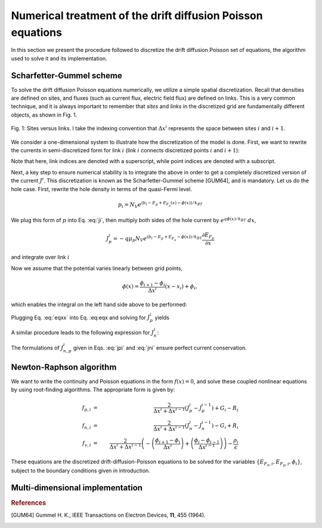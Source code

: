 Numerical treatment of the drift diffusion Poisson equations
============================================================

In this section we present the procedure followed to discretize the drift
diffusion Poisson set of equations, the algorithm used to solve it and its
implementation.

Scharfetter-Gummel scheme
-------------------------
To solve the drift diffusion Poisson equations numerically, we utilize a simple
spatial discretization.  Recall that densities are defined on sites, and fluxes
(such as current flux, electric field flux) are defined on links.  This is a
very common technique, and it is always important to remember that *sites* and
*links* in the discretized grid are fundamentally different objects, as shown in
Fig. 1.

.. figure:: site_link.svg
   :align: center

   Fig. 1: Sites versus links.  I take the indexing convention that :math:`\Delta
   x^i` represents the space between sites :math:`i` and :math:`i+1`.

We consider a one-dimensional system to illustrate how the discretization of the
model is done.  First, we want to rewrite the currents in semi-discretized form
for link :math:`i` (link :math:`i` connects discretized points :math:`i` and
:math:`i+1`):  

.. math::
    J_n^i & = q\mu_n n_i \frac{\partial E_{F_n,i}}{\partial x} \\
    J_p^i & = -q\mu_p p_i \frac{\partial E_{F_p,i}}{\partial x}
   :label: ji

Note that here, link indices are denoted with a superscript, while point indices
are denoted with a subscript.

Next, a key step to ensure numerical stability is to integrate the above in order to
get a completely discretized version of the current :math:`J^i`.  This discretization
is known as the Scharfetter-Gummel scheme [GUM64], and is mandatory.  Let us
do the hole case.  First, rewrite the hole density in terms of the quasi-Fermi
level. 

.. math::
    p_i = N_V e^{\left(b_l-E_g+E_{F_p}(x)-\phi(x)\right)/k_BT}

We plug this form of :math:`p` into Eq. :eq:`ji`, then multiply both sides of
the hole current  by :math:`e^{q\phi(x)/k_BT}\ dx`, 

.. math::
    J_p^i = -q \mu_p N_V e^{\left(b_l-E_g+E_{F_p}-\phi(x)\right)/k_BT}
    \frac{\partial E_{F_p}}{\partial x} 
    
and integrate over link :math:`i`

.. math::
    \int J_p^i e^{q\phi(x)/k_BT} \mathrm{d}x
    = -q \mu_p N_V e^{\left(b_l-E_g\right)/k_BT} \int e^{E_{F_p}/k_BT}
    \mathrm{d}E_{F_p}
   :label: eqx

Now we assume that the potential varies linearly between grid points, 

.. math::
    \phi \left(x\right) = \frac{\phi_{i+1}-\phi_{i}}{\Delta x^i}\left(x-x_i\right)+\phi_i,

which enables the integral on the left hand side above to be performed:

.. math::
    \int_{x_i}^{x_{i+1}} \mathrm{d}x e^{\pm q\phi(x)/k_BT} = \pm
    \frac{k_BT}{q} \Delta x^i \frac{e^{\pm q\phi_{i+1}/k_BT} - e^{\pm
    q\phi_i / k_BT}}{\phi_{i+1} - \phi_i}.
   :label: eqxx

Plugging Eq. :eq:`eqxx` into Eq. :eq:eqx and solving for :math:`J_p^i` yields

.. math::
    J_p^i = - \frac{q^2/k_BT}{\Delta x^i}
    \frac{\phi_{i+1}-\phi_i}{e^{q\phi_{i+1}/k_BT}-e^{q\phi_i/k_BT}} 
    \mu_p N_V e^{\left(b_l-E_g\right)/k_BT} \left[e^{E_{F_p,i+1}/k_BT}-e^{E_{F_p,i}}\right]
   :label: jpi

A similar procedure leads to the following expression for :math:`J_n^i`:

.. math::
    J_n^i = \frac{q^2/k_BT}{\Delta x^i}
    \frac{\phi_{i+1}-\phi_i}{e^{-q\phi_{i+1}/k_BT}-e^{-q\phi_i/k_BT}}
    \mu_n N_C e^{-b_l}  \left[e^{E_{F_n,i+1}/k_BT}-e^{E_{F_n,i}/k_BT}\right]
   :label: jni

The formulations of :math:`J_{n,p}^i` given in Eqs. :eq:`jpi` and :eq:`jni`
ensure perfect current conservation.





Newton-Raphson algorithm
------------------------
We want to write the continuity and Poisson equations in the form :math:`f(x)=0`,
and solve these coupled nonlinear equations by using root-finding algorithms.
The appropriate form is given by: 

.. math::
    f_{p,i}&=&\frac{2}{\Delta x^i
    + \Delta x^{i-1}}\left(J_p^{i} - J_p^{i-1}\right) + G_i - R_i \\
    f_{n,i}&=&\frac{2}{\Delta x^i + \Delta x^{i-1}}\left(J_n^{i} -
    J_n^{i-1}\right) - G_i + R_i \\ 
    f_{v,i}&=&\frac{2}{\Delta x^i + \Delta x^{i-1}}
    \left(-\left(\frac{\phi_{i+1}-\phi_i}{\Delta x^i}\right) +
    \left(\frac{\phi_{i}-\phi_{i-1}}{\Delta x^{i-1}}\right)\right) -
    \frac{\rho_i}{\epsilon}

These equations are the
discretized drift-diffusion-Poisson equations to be solved for the variables
:math:`\left\{E_{F_n,i}, E_{F_p,i}, \phi_i\right\}`, subject to the boundary
conditions given in introduction.



.. We use a Newton-Raphson method to solves Eqs. \ref{eq:final1}-\ref{eq:final3}.  The idea behind the method is clearest in a simple 1-d case.  Given a general nonlinear function $f(x)$, we want to find its root $\bar x$: $f(\bar x)=0$.  Given an initial guess $x_1$, one can estimate the error $\delta x$ in this guess, assuming that the function varies linearly all the way to its root.
.. \begin{eqnarray}
.. \delta x= \left({\frac{df\left(x_1\right)}{dx}}\right)^{-1}f\left(x_1\right)  \label{eq:1d}
.. \end{eqnarray}
.. An updated guess is provided by $x_2 = x_1 + \delta x$.
..
..
.. \begin{figure}[h!]
.. \begin{center}
.. \vskip 0.2 cm
.. \includegraphics[width=2.5in]{NR.eps}
.. \vskip 0.2 cm \caption{Schematic of the newton-raphson method for root finding.  root finding is ubiquotous and, at times, extremely difficult.}\label{fig:hopping}
.. \end{center}
.. \end{figure}
..
.. In multiple dimensions the last term in Eq. \ref{eq:1d} gets replaced by the inverse of the Jacobian - which is simply the multi-dimensional generalization of the derivative.  In this case, Eq. \ref{eq:1d} is simply a matrix equation of the form:
.. \begin{eqnarray}
.. \delta {\bf x} = A^{-1} {\bf F}\left({\bf x}\right)
.. \end{eqnarray}
.. where
.. \begin{eqnarray}
.. A_{ij} = \frac{\partial F_i}{\partial x_j}
.. \end{eqnarray}
..
.. Here is a small subset of what the $A$ matrix looks like for our problem.  I've only explicitly shown the row which corresponds to $f_n^i$.  (Here I drop the super/sub script convention I had set up to distinguish between sites and links, for the sake of writing things more compactly.)
..
.. \begin{eqnarray}
.. \left(
.. \begin{array}{ccccccccccc}
..   & \ldots &  &  &  &  &  &  & & &\\
..   \vdots  &  &  &  &  &  &  &  & & &  \\
..    &  &  &  &  &  &  &  &  & &\\
..    &  &  &  &  &  &  &  &  & &\\
..   \ldots & \frac{\partial f_n^i}{\partial E_{fn}^{i-1}} & \frac{\partial f_n^i}{\partial E_{fp}^{i-1}}  & \frac{\partial f_n^i}{\partial V^{i-1}}  & \frac{\partial f_n^i}{\partial E_{fn}^{i}} & \frac{\partial f_n^i}{\partial E_{fp}^{i}}  & \frac{\partial f_n^i}{\partial V^{i}}  &  \frac{\partial f_n^i}{\partial E_{fn}^{i+1}} & \frac{\partial f_n^i}{\partial E_{fp}^{i+1}}  & \frac{\partial f_n^i}{\partial V^{i+1}} & \ldots \\
..   \vdots &  &  &  &  &  &  &  & & &\\
..    &  &  &  &  &  &  &  &  & &\\
..    &  &  &  &  &  &  &  &  & &\\
..    &  &  &  &  &  &  &  &  & &\\
..    &  &  &  &  &  &  &  &  & &\\
..    & \ldots &  &  &  &  &  &  &  & &
.. \end{array}
.. \right)
.. \left(
..   \begin{array}{c}
..   \vdots\\
..     \delta E_{fn}^{i-1} \\
..     \delta E_{fp}^{i-1} \\
..     \delta V^{i-1} \\
..     \delta E_{fn}^{i} \\
..     \delta E_{fp}^{i} \\
..     \delta V^{i} \\
..     \delta E_{fn}^{i+1} \\
..     \delta E_{fp}^{i+1} \\
..     \delta V^{i+1} \\
..     \vdots
..   \end{array}
.. \right)
.. =
.. \left(
..   \begin{array}{c}
..   \vdots\\
..     f_n^{i-1} \\
..     f_p^{i-1} \\
..     f_v^{i-1} \\
..     f_n^{i} \\
..     f_p^{i} \\
..     f_v^{i} \\
..     f_n^{i+1} \\
..     f_p^{i+1} \\
..     f_v^{i+1} \\
..     \vdots
..   \end{array}
.. \right)
.. \end{eqnarray}
..
.. The derivatives get messy.  I used mathematica to find the derivatives symbolically, then copied and pasted into matlab.  Also note that for this problem, finding derivatives numerically leads to major convergence problems.  It's mandatory to get analytic forms for the derivatives.
..
..
..
..
..
.. \section{matlab implementation in 2-d}
.. We do the standard ``folding" of the two dimensional index label $(ii,jj)$ into the single index label ${\rm ind}$:
.. \begin{eqnarray}
.. {\rm ind} = (jj-1)\times N_x + ii.
.. \end{eqnarray}
.. The 3 fields $E_{fn},~E_{fp},~V$ are arranged as:
.. \begin{eqnarray}
.. \left(Efn\right)_{\rm ind} &=& 3\times\left({\rm ind}-2\right) \\
.. \left(Efp\right)_{\rm ind} &=& 3\times\left({\rm ind}-1\right) \\
.. \left(V\right)_{\rm ind} &=& 3\times\left({\rm ind}-0\right)
.. \end{eqnarray}
.. Using sparse matrix techniques is key to fast computation.  It's necessary to define the sparse matrix using matlab conventions: the set of row and column indices which correspond to nonzero matrix entries should be initialized to the proper length.  This length is given by:
.. \begin{eqnarray}
.. 2\times\left(2\times \left(4\left(N_x - 1\right)\bar{N_y}    + N_x\bar{N_y}\right) \right)
.. \end{eqnarray}
..
.. Still need to add explanation of the above length, in terms of the grid and boundary conditions...
..
.. \


Multi-dimensional implementation
--------------------------------




.. rubric:: References
.. [GUM64] Gummel H. K., IEEE Transactions on Electron Devices, **11**, 455 (1964).
